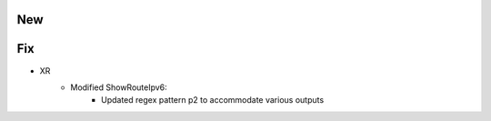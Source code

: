 --------------------------------------------------------------------------------
                                New
--------------------------------------------------------------------------------
--------------------------------------------------------------------------------
                                Fix
--------------------------------------------------------------------------------
* XR
    * Modified ShowRouteIpv6:
        * Updated regex pattern p2 to accommodate various outputs

